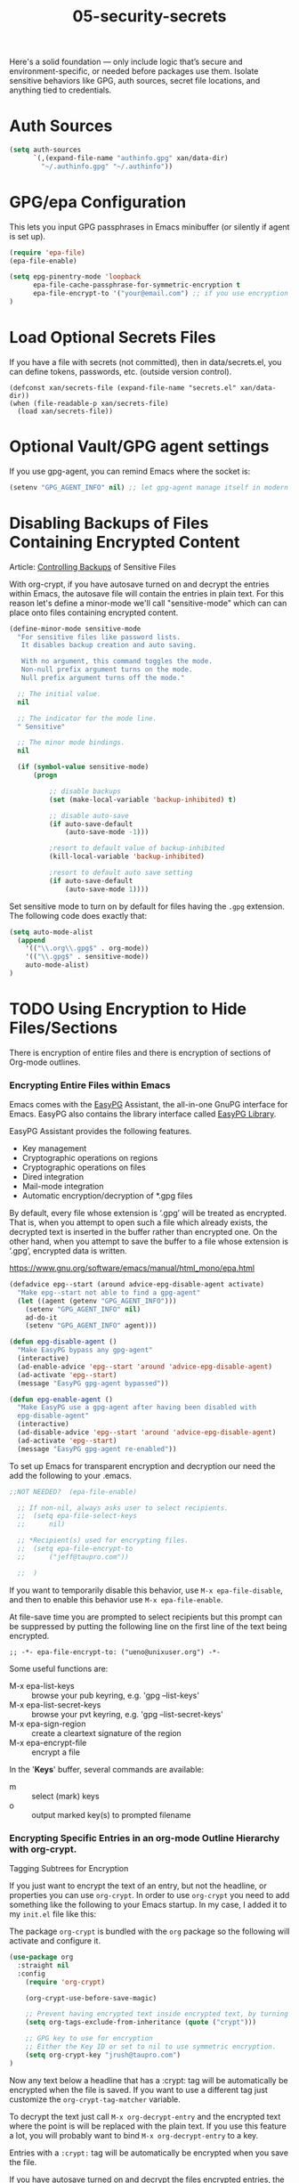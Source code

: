 #+TITLE: 05-security-secrets
#+DESCRIPTION: Secrets, encryption, authentication file paths, and GPG integration
#+STARTUP: overview

#+BEGIN_SRC emacs-lisp :exports none
;;; 05-security-secrets.el --- ??Tangled master config  -*- lexical-binding: t -*-
#+END_SRC

Here's a solid foundation — only include logic that’s secure and environment-specific, or needed before packages use them.
Isolate sensitive behaviors like GPG, auth sources, secret file locations, and anything tied to credentials.


* Auth Sources

#+BEGIN_SRC emacs-lisp
  (setq auth-sources
        `(,(expand-file-name "authinfo.gpg" xan/data-dir)
          "~/.authinfo.gpg" "~/.authinfo"))
#+END_SRC

* GPG/epa Configuration

This lets you input GPG passphrases in Emacs minibuffer (or silently if agent is set up).

#+BEGIN_SRC emacs-lisp
  (require 'epa-file)
  (epa-file-enable)

  (setq epg-pinentry-mode 'loopback
        epa-file-cache-passphrase-for-symmetric-encryption t
        epa-file-encrypt-to '("your@email.com") ;; if you use encryption targets
  )
#+END_SRC

* Load Optional Secrets Files

If you have a file with secrets (not committed), then in data/secrets.el, you
can define tokens, passwords, etc. (outside version control).

#+BEGIN_SRC emacss-lisp
  (defconst xan/secrets-file (expand-file-name "secrets.el" xan/data-dir))
  (when (file-readable-p xan/secrets-file)
    (load xan/secrets-file))
#+END_SRC

* Optional Vault/GPG agent settings

If you use gpg-agent, you can remind Emacs where the socket is:

#+BEGIN_SRC emacs-lisp
  (setenv "GPG_AGENT_INFO" nil) ;; let gpg-agent manage itself in modern setups
#+END_SRC

#+BEGIN_SRC emacs-lisp :exports none
  (provide '05-security-secrets)
  ;;; 05-security-secrets.el ends here
#+END_SRC

* Disabling Backups of Files Containing Encrypted Content
Article: [[http://anirudhsasikumar.net/blog/2005.01.21.html][Controlling Backups]] of Sensitive Files

With org-crypt, if you have autosave turned on and decrypt the entries within
Emacs, the autosave file will contain the entries in plain text.  For this
reason let's define a minor-mode we'll call "sensitive-mode" which can can
place onto files containing encrypted content.

#+BEGIN_SRC emacs-lisp
  (define-minor-mode sensitive-mode
    "For sensitive files like password lists.
     It disables backup creation and auto saving.

     With no argument, this command toggles the mode.
     Non-null prefix argument turns on the mode.
     Null prefix argument turns off the mode."

    ;; The initial value.
    nil

    ;; The indicator for the mode line.
    " Sensitive"

    ;; The minor mode bindings.
    nil

    (if (symbol-value sensitive-mode)
        (progn

            ;; disable backups
            (set (make-local-variable 'backup-inhibited) t)

            ;; disable auto-save
            (if auto-save-default
                (auto-save-mode -1)))

            ;resort to default value of backup-inhibited
            (kill-local-variable 'backup-inhibited)

            ;resort to default auto save setting
            (if auto-save-default
                (auto-save-mode 1))))
#+END_SRC

Set sensitive mode to turn on by default for files having the =.gpg=
extension.  The following code does exactly that:

#+BEGIN_SRC emacs-lisp
  (setq auto-mode-alist
    (append
      '(("\\.org\\.gpg$" . org-mode))
      '(("\\.gpg$" . sensitive-mode))
      auto-mode-alist)
  )
#+END_SRC

* TODO Using Encryption to Hide Files/Sections

There is encryption of entire files and there is encryption of sections of
Org-mode outlines.

*** Encrypting *Entire Files* within Emacs

Emacs comes with the [[http://www.gnu.org/software/emacs/manual/html_mono/epa.html][EasyPG]] Assistant, the all-in-one GnuPG interface for
Emacs.  EasyPG also contains the library interface called _EasyPG Library_.

EasyPG Assistant provides the following features.

- Key management
- Cryptographic operations on regions
- Cryptographic operations on files
- Dired integration
- Mail-mode integration
- Automatic encryption/decryption of *.gpg files

By default, every file whose extension is ‘.gpg’ will be treated as encrypted.
That is, when you attempt to open such a file which already exists, the
decrypted text is inserted in the buffer rather than encrypted one.  On the
other hand, when you attempt to save the buffer to a file whose extension is
‘.gpg’, encrypted data is written.

https://www.gnu.org/software/emacs/manual/html_mono/epa.html

#+BEGIN_SRC emacs-lisp
  (defadvice epg--start (around advice-epg-disable-agent activate)
    "Make epg--start not able to find a gpg-agent"
    (let ((agent (getenv "GPG_AGENT_INFO")))
      (setenv "GPG_AGENT_INFO" nil)
      ad-do-it
      (setenv "GPG_AGENT_INFO" agent)))

  (defun epg-disable-agent ()
    "Make EasyPG bypass any gpg-agent"
    (interactive)
    (ad-enable-advice 'epg--start 'around 'advice-epg-disable-agent)
    (ad-activate 'epg--start)
    (message "EasyPG gpg-agent bypassed"))

  (defun epg-enable-agent ()
    "Make EasyPG use a gpg-agent after having been disabled with
    epg-disable-agent"
    (interactive)
    (ad-disable-advice 'epg--start 'around 'advice-epg-disable-agent)
    (ad-activate 'epg--start)
    (message "EasyPG gpg-agent re-enabled"))
#+END_SRC

To set up Emacs for transparent encryption and decryption our need the add the
following to your .emacs.

#+BEGIN_SRC emacs-lisp
;;NOT NEEDED?  (epa-file-enable)

  ;; If non-nil, always asks user to select recipients.
  ;;  (setq epa-file-select-keys
  ;;      nil)

  ;; *Recipient(s) used for encrypting files.
  ;;  (setq epa-file-encrypt-to
  ;;      ("jeff@taupro.com"))

  ;;  )
#+END_SRC

If you want to temporarily disable this behavior, use =M-x epa-file-disable=,
and then to enable this behavior use =M-x epa-file-enable=.

At file-save time you are prompted to select recipients but this prompt can be
suppressed by putting the following line on the first line of the text being
encrypted.

#+BEGIN_SRC example
  ;; -*- epa-file-encrypt-to: ("ueno@unixuser.org") -*-
#+END_SRC

Some useful functions are:

- M-x epa-list-keys         :: browse your pub keyring, e.g. 'gpg --list-keys'
- M-x epa-list-secret-keys  :: browse your pvt keyring, e.g. 'gpg --list-secret-keys'
- M-x epa-sign-region       :: create a cleartext signature of the region
- M-x epa-encrypt-file     :: encrypt a file

In the '*Keys*' buffer, several commands are available:

- m	:: select (mark) keys
- o	:: output marked key(s) to prompted filename

*** Encrypting *Specific Entries* in an org-mode Outline Hierarchy with org-crypt.

Tagging Subtrees for Encryption

If you just want to encrypt the text of an entry, but not the headline, or
properties you can use ~org-crypt~.  In order to use ~org-crypt~ you need to
add something like the following to your Emacs startup.  In my case, I added
it to my ~init.el~ file like this:

The package ~org-crypt~ is bundled with the ~org~ package so the following
will activate and configure it.

#+BEGIN_SRC emacs-lisp
  (use-package org
    :straight nil
    :config
      (require 'org-crypt)

      (org-crypt-use-before-save-magic)

      ;; Prevent having encrypted text inside encrypted text, by turning off tag inheritance.
      (setq org-tags-exclude-from-inheritance (quote ("crypt")))

      ;; GPG key to use for encryption
      ;; Either the Key ID or set to nil to use symmetric encryption.
      (setq org-crypt-key "jrush@taupro.com")
  )
#+END_SRC

Now any text below a headline that has a :crypt: tag will be automatically be
encrypted when the file is saved.  If you want to use a different tag just
customize the =org-crypt-tag-matcher= variable.

To decrypt the text just call =M-x org-decrypt-entry= and the encrypted text
where the point is will be replaced with the plain text.  If you use this
feature a lot, you will probably want to bind =M-x org-decrypt-entry= to a
key.

Entries with a =:crypt:= tag will be automatically be encrypted when you save
the file.

If you have autosave turned on and decrypt the files encrypted entries, the
autosave file will contain the entries in plain text.  For this reason your
should disable autosave for encrypted files.

Note that if you encrypt the whole file, its content won't appear in the
agenda view.  But, encrypting a header section won't exclude itself from
agenda view as long as you put time settings on the header not in its content
because its content is encrypted.
